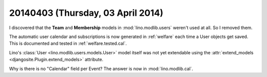 ==================================
20140403 (Thursday, 03 April 2014)
==================================

I discovered that the **Team** and **Membership** models 
in :mod:`lino.modlib.users` weren't used at all. So I removed them.

The automatic user calendar and subscriptions  is now generated 
in :ref:`welfare` each time a User objects get saved.
This is documented and tested in :ref:`welfare.tested.cal`.

Lino's :class:`User <lino.modlib.users.models.User>`
model itself was not yet extendable using the 
:attr:`extend_models <djangosite.Plugin.extend_models>` 
attribute.


Why is there is no "Calendar" field per Event?
The answer is now in :mod:`lino.modlib.cal`.
